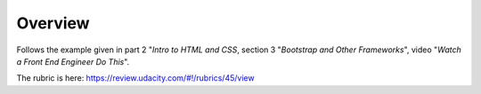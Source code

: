 ==========
 Overview
==========

Follows the example given in part 2 "*Intro to HTML and CSS*, section 3 "*Bootstrap and Other Frameworks*", video "*Watch a Front End Engineer Do This*".

The rubric is here: https://review.udacity.com/#!/rubrics/45/view
